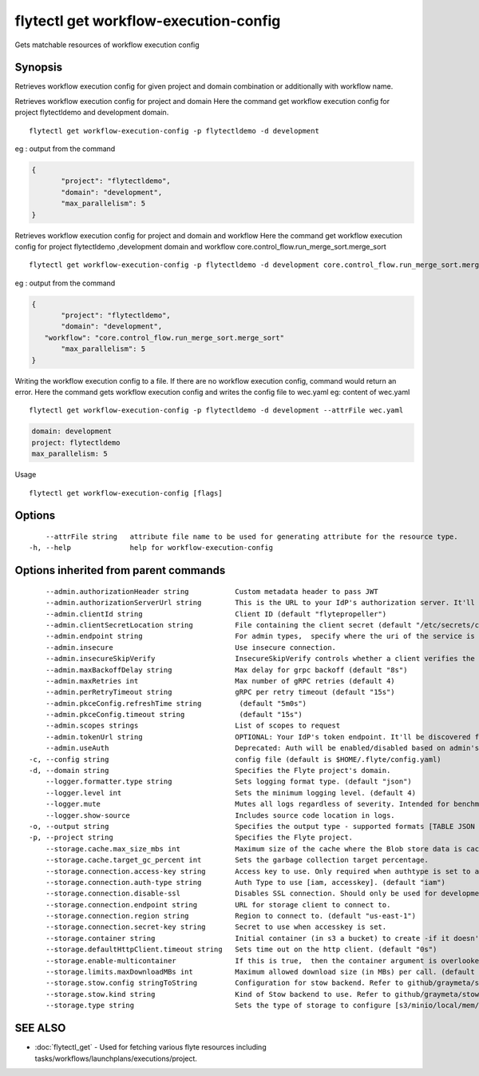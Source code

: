 .. _flytectl_get_workflow-execution-config:

flytectl get workflow-execution-config
--------------------------------------

Gets matchable resources of workflow execution config

Synopsis
~~~~~~~~



Retrieves workflow execution config for given project and domain combination or additionally with workflow name.

Retrieves workflow execution config for project and domain
Here the command get workflow execution config for project flytectldemo and development domain.

::

 flytectl get workflow-execution-config -p flytectldemo -d development 

eg : output from the command

.. code-block:: json

 {
	"project": "flytectldemo",
	"domain": "development",
	"max_parallelism": 5
 }

Retrieves workflow execution config for project and domain and workflow
Here the command get workflow execution config for project flytectldemo ,development domain and workflow core.control_flow.run_merge_sort.merge_sort

::

 flytectl get workflow-execution-config -p flytectldemo -d development core.control_flow.run_merge_sort.merge_sort

eg : output from the command

.. code-block:: json

 {
	"project": "flytectldemo",
	"domain": "development",
    "workflow": "core.control_flow.run_merge_sort.merge_sort"
	"max_parallelism": 5
 }

Writing the workflow execution config to a file. If there are no workflow execution config, command would return an error.
Here the command gets workflow execution config and writes the config file to wec.yaml
eg:  content of wec.yaml

::

 flytectl get workflow-execution-config -p flytectldemo -d development --attrFile wec.yaml


.. code-block:: yaml

    domain: development
    project: flytectldemo
    max_parallelism: 5

Usage


::

  flytectl get workflow-execution-config [flags]

Options
~~~~~~~

::

      --attrFile string   attribute file name to be used for generating attribute for the resource type.
  -h, --help              help for workflow-execution-config

Options inherited from parent commands
~~~~~~~~~~~~~~~~~~~~~~~~~~~~~~~~~~~~~~

::

      --admin.authorizationHeader string           Custom metadata header to pass JWT
      --admin.authorizationServerUrl string        This is the URL to your IdP's authorization server. It'll default to Endpoint
      --admin.clientId string                      Client ID (default "flytepropeller")
      --admin.clientSecretLocation string          File containing the client secret (default "/etc/secrets/client_secret")
      --admin.endpoint string                      For admin types,  specify where the uri of the service is located.
      --admin.insecure                             Use insecure connection.
      --admin.insecureSkipVerify                   InsecureSkipVerify controls whether a client verifies the server's certificate chain and host name. Caution : shouldn't be use for production usecases'
      --admin.maxBackoffDelay string               Max delay for grpc backoff (default "8s")
      --admin.maxRetries int                       Max number of gRPC retries (default 4)
      --admin.perRetryTimeout string               gRPC per retry timeout (default "15s")
      --admin.pkceConfig.refreshTime string         (default "5m0s")
      --admin.pkceConfig.timeout string             (default "15s")
      --admin.scopes strings                       List of scopes to request
      --admin.tokenUrl string                      OPTIONAL: Your IdP's token endpoint. It'll be discovered from flyte admin's OAuth Metadata endpoint if not provided.
      --admin.useAuth                              Deprecated: Auth will be enabled/disabled based on admin's dynamically discovered information.
  -c, --config string                              config file (default is $HOME/.flyte/config.yaml)
  -d, --domain string                              Specifies the Flyte project's domain.
      --logger.formatter.type string               Sets logging format type. (default "json")
      --logger.level int                           Sets the minimum logging level. (default 4)
      --logger.mute                                Mutes all logs regardless of severity. Intended for benchmarks/tests only.
      --logger.show-source                         Includes source code location in logs.
  -o, --output string                              Specifies the output type - supported formats [TABLE JSON YAML DOT DOTURL]. NOTE: dot, doturl are only supported for Workflow (default "TABLE")
  -p, --project string                             Specifies the Flyte project.
      --storage.cache.max_size_mbs int             Maximum size of the cache where the Blob store data is cached in-memory. If not specified or set to 0,  cache is not used
      --storage.cache.target_gc_percent int        Sets the garbage collection target percentage.
      --storage.connection.access-key string       Access key to use. Only required when authtype is set to accesskey.
      --storage.connection.auth-type string        Auth Type to use [iam, accesskey]. (default "iam")
      --storage.connection.disable-ssl             Disables SSL connection. Should only be used for development.
      --storage.connection.endpoint string         URL for storage client to connect to.
      --storage.connection.region string           Region to connect to. (default "us-east-1")
      --storage.connection.secret-key string       Secret to use when accesskey is set.
      --storage.container string                   Initial container (in s3 a bucket) to create -if it doesn't exist-.'
      --storage.defaultHttpClient.timeout string   Sets time out on the http client. (default "0s")
      --storage.enable-multicontainer              If this is true,  then the container argument is overlooked and redundant. This config will automatically open new connections to new containers/buckets as they are encountered
      --storage.limits.maxDownloadMBs int          Maximum allowed download size (in MBs) per call. (default 2)
      --storage.stow.config stringToString         Configuration for stow backend. Refer to github/graymeta/stow (default [])
      --storage.stow.kind string                   Kind of Stow backend to use. Refer to github/graymeta/stow
      --storage.type string                        Sets the type of storage to configure [s3/minio/local/mem/stow]. (default "s3")

SEE ALSO
~~~~~~~~

* :doc:`flytectl_get` 	 - Used for fetching various flyte resources including tasks/workflows/launchplans/executions/project.

